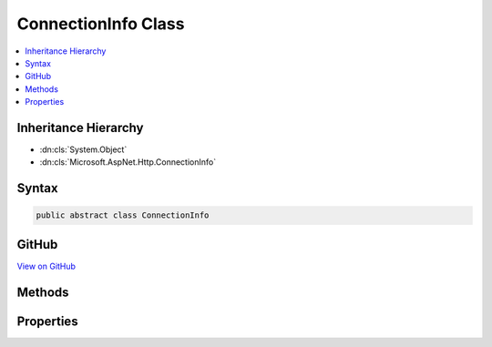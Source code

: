 

ConnectionInfo Class
====================



.. contents:: 
   :local:







Inheritance Hierarchy
---------------------


* :dn:cls:`System.Object`
* :dn:cls:`Microsoft.AspNet.Http.ConnectionInfo`








Syntax
------

.. code-block:: csharp

   public abstract class ConnectionInfo





GitHub
------

`View on GitHub <https://github.com/aspnet/apidocs/blob/master/aspnet/httpabstractions/src/Microsoft.AspNet.Http.Abstractions/ConnectionInfo.cs>`_





.. dn:class:: Microsoft.AspNet.Http.ConnectionInfo

Methods
-------

.. dn:class:: Microsoft.AspNet.Http.ConnectionInfo
    :noindex:
    :hidden:

    
    .. dn:method:: Microsoft.AspNet.Http.ConnectionInfo.GetClientCertificateAsync(System.Threading.CancellationToken)
    
        
        
        
        :type cancellationToken: System.Threading.CancellationToken
        :rtype: System.Threading.Tasks.Task{System.Security.Cryptography.X509Certificates.X509Certificate2}
    
        
        .. code-block:: csharp
    
           public abstract Task<X509Certificate2> GetClientCertificateAsync(CancellationToken cancellationToken = null)
    

Properties
----------

.. dn:class:: Microsoft.AspNet.Http.ConnectionInfo
    :noindex:
    :hidden:

    
    .. dn:property:: Microsoft.AspNet.Http.ConnectionInfo.ClientCertificate
    
        
        :rtype: System.Security.Cryptography.X509Certificates.X509Certificate2
    
        
        .. code-block:: csharp
    
           public abstract X509Certificate2 ClientCertificate { get; set; }
    
    .. dn:property:: Microsoft.AspNet.Http.ConnectionInfo.IsLocal
    
        
        :rtype: System.Boolean
    
        
        .. code-block:: csharp
    
           public abstract bool IsLocal { get; set; }
    
    .. dn:property:: Microsoft.AspNet.Http.ConnectionInfo.LocalIpAddress
    
        
        :rtype: System.Net.IPAddress
    
        
        .. code-block:: csharp
    
           public abstract IPAddress LocalIpAddress { get; set; }
    
    .. dn:property:: Microsoft.AspNet.Http.ConnectionInfo.LocalPort
    
        
        :rtype: System.Int32
    
        
        .. code-block:: csharp
    
           public abstract int LocalPort { get; set; }
    
    .. dn:property:: Microsoft.AspNet.Http.ConnectionInfo.RemoteIpAddress
    
        
        :rtype: System.Net.IPAddress
    
        
        .. code-block:: csharp
    
           public abstract IPAddress RemoteIpAddress { get; set; }
    
    .. dn:property:: Microsoft.AspNet.Http.ConnectionInfo.RemotePort
    
        
        :rtype: System.Int32
    
        
        .. code-block:: csharp
    
           public abstract int RemotePort { get; set; }
    


